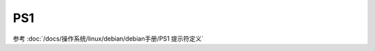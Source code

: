 ========================
PS1
========================


.. post:: 2023-02-23 23:14:15
  :tags: linux, Linux环境变量
  :category: 操作系统
  :author: YanQue
  :location: CD
  :language: zh-cn


参考 :doc:`/docs/操作系统/linux/debian/debian手册/PS1 提示符定义`


